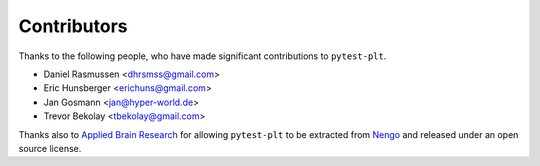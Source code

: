 ************
Contributors
************

Thanks to the following people,
who have made significant contributions
to ``pytest-plt``.

- Daniel Rasmussen <dhrsmss@gmail.com>
- Eric Hunsberger <erichuns@gmail.com>
- Jan Gosmann <jan@hyper-world.de>
- Trevor Bekolay <tbekolay@gmail.com>

Thanks also to `Applied Brain Research
<https://appliedbrainresearch.com/>`__
for allowing ``pytest-plt`` to be extracted
from `Nengo <https://www.nengo.ai/>`__
and released under an open source license.
